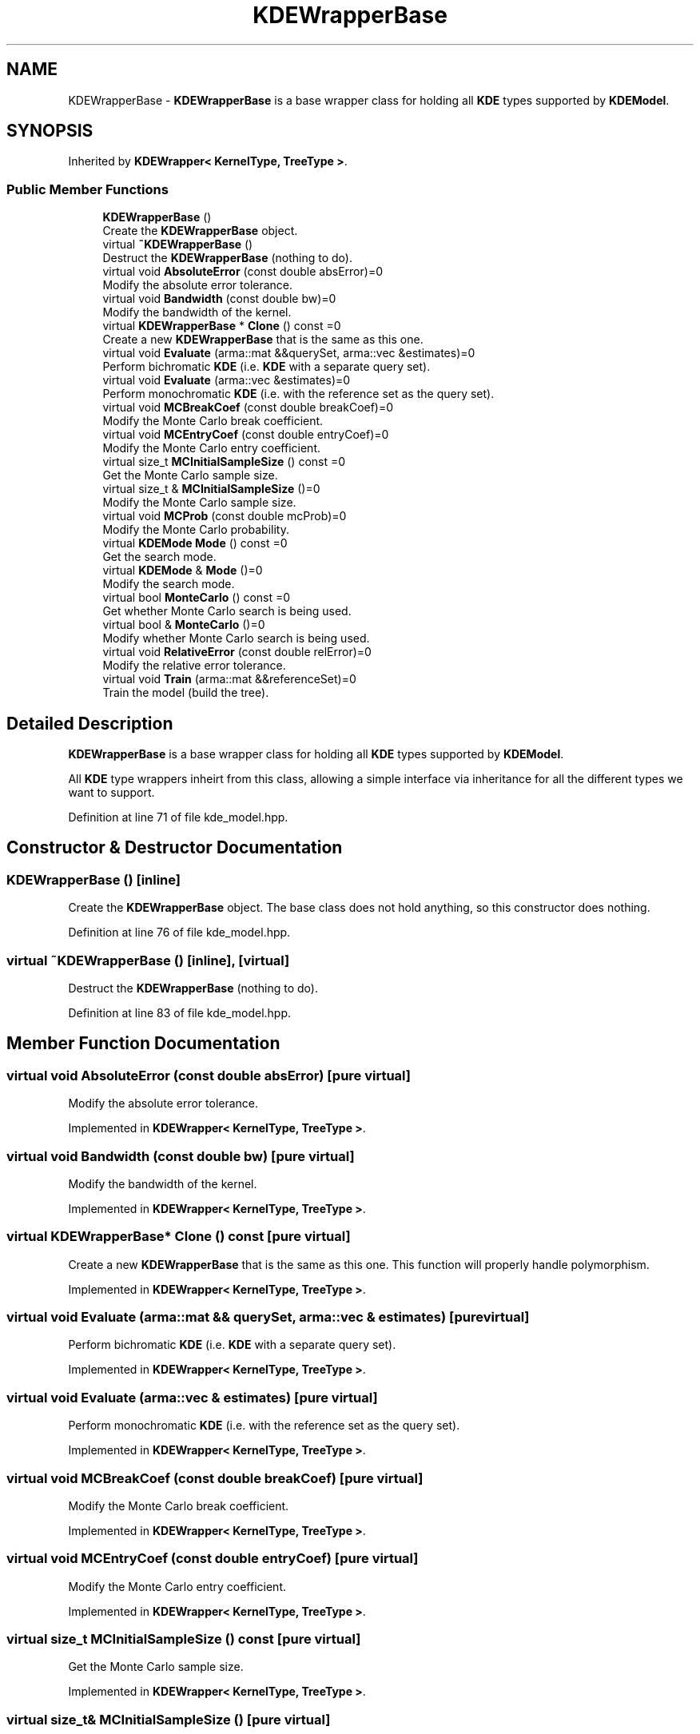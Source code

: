 .TH "KDEWrapperBase" 3 "Thu Jun 24 2021" "Version 3.4.2" "mlpack" \" -*- nroff -*-
.ad l
.nh
.SH NAME
KDEWrapperBase \- \fBKDEWrapperBase\fP is a base wrapper class for holding all \fBKDE\fP types supported by \fBKDEModel\fP\&.  

.SH SYNOPSIS
.br
.PP
.PP
Inherited by \fBKDEWrapper< KernelType, TreeType >\fP\&.
.SS "Public Member Functions"

.in +1c
.ti -1c
.RI "\fBKDEWrapperBase\fP ()"
.br
.RI "Create the \fBKDEWrapperBase\fP object\&. "
.ti -1c
.RI "virtual \fB~KDEWrapperBase\fP ()"
.br
.RI "Destruct the \fBKDEWrapperBase\fP (nothing to do)\&. "
.ti -1c
.RI "virtual void \fBAbsoluteError\fP (const double absError)=0"
.br
.RI "Modify the absolute error tolerance\&. "
.ti -1c
.RI "virtual void \fBBandwidth\fP (const double bw)=0"
.br
.RI "Modify the bandwidth of the kernel\&. "
.ti -1c
.RI "virtual \fBKDEWrapperBase\fP * \fBClone\fP () const =0"
.br
.RI "Create a new \fBKDEWrapperBase\fP that is the same as this one\&. "
.ti -1c
.RI "virtual void \fBEvaluate\fP (arma::mat &&querySet, arma::vec &estimates)=0"
.br
.RI "Perform bichromatic \fBKDE\fP (i\&.e\&. \fBKDE\fP with a separate query set)\&. "
.ti -1c
.RI "virtual void \fBEvaluate\fP (arma::vec &estimates)=0"
.br
.RI "Perform monochromatic \fBKDE\fP (i\&.e\&. with the reference set as the query set)\&. "
.ti -1c
.RI "virtual void \fBMCBreakCoef\fP (const double breakCoef)=0"
.br
.RI "Modify the Monte Carlo break coefficient\&. "
.ti -1c
.RI "virtual void \fBMCEntryCoef\fP (const double entryCoef)=0"
.br
.RI "Modify the Monte Carlo entry coefficient\&. "
.ti -1c
.RI "virtual size_t \fBMCInitialSampleSize\fP () const =0"
.br
.RI "Get the Monte Carlo sample size\&. "
.ti -1c
.RI "virtual size_t & \fBMCInitialSampleSize\fP ()=0"
.br
.RI "Modify the Monte Carlo sample size\&. "
.ti -1c
.RI "virtual void \fBMCProb\fP (const double mcProb)=0"
.br
.RI "Modify the Monte Carlo probability\&. "
.ti -1c
.RI "virtual \fBKDEMode\fP \fBMode\fP () const =0"
.br
.RI "Get the search mode\&. "
.ti -1c
.RI "virtual \fBKDEMode\fP & \fBMode\fP ()=0"
.br
.RI "Modify the search mode\&. "
.ti -1c
.RI "virtual bool \fBMonteCarlo\fP () const =0"
.br
.RI "Get whether Monte Carlo search is being used\&. "
.ti -1c
.RI "virtual bool & \fBMonteCarlo\fP ()=0"
.br
.RI "Modify whether Monte Carlo search is being used\&. "
.ti -1c
.RI "virtual void \fBRelativeError\fP (const double relError)=0"
.br
.RI "Modify the relative error tolerance\&. "
.ti -1c
.RI "virtual void \fBTrain\fP (arma::mat &&referenceSet)=0"
.br
.RI "Train the model (build the tree)\&. "
.in -1c
.SH "Detailed Description"
.PP 
\fBKDEWrapperBase\fP is a base wrapper class for holding all \fBKDE\fP types supported by \fBKDEModel\fP\&. 

All \fBKDE\fP type wrappers inheirt from this class, allowing a simple interface via inheritance for all the different types we want to support\&. 
.PP
Definition at line 71 of file kde_model\&.hpp\&.
.SH "Constructor & Destructor Documentation"
.PP 
.SS "\fBKDEWrapperBase\fP ()\fC [inline]\fP"

.PP
Create the \fBKDEWrapperBase\fP object\&. The base class does not hold anything, so this constructor does nothing\&. 
.PP
Definition at line 76 of file kde_model\&.hpp\&.
.SS "virtual ~\fBKDEWrapperBase\fP ()\fC [inline]\fP, \fC [virtual]\fP"

.PP
Destruct the \fBKDEWrapperBase\fP (nothing to do)\&. 
.PP
Definition at line 83 of file kde_model\&.hpp\&.
.SH "Member Function Documentation"
.PP 
.SS "virtual void AbsoluteError (const double absError)\fC [pure virtual]\fP"

.PP
Modify the absolute error tolerance\&. 
.PP
Implemented in \fBKDEWrapper< KernelType, TreeType >\fP\&.
.SS "virtual void Bandwidth (const double bw)\fC [pure virtual]\fP"

.PP
Modify the bandwidth of the kernel\&. 
.PP
Implemented in \fBKDEWrapper< KernelType, TreeType >\fP\&.
.SS "virtual \fBKDEWrapperBase\fP* Clone () const\fC [pure virtual]\fP"

.PP
Create a new \fBKDEWrapperBase\fP that is the same as this one\&. This function will properly handle polymorphism\&. 
.PP
Implemented in \fBKDEWrapper< KernelType, TreeType >\fP\&.
.SS "virtual void Evaluate (arma::mat && querySet, arma::vec & estimates)\fC [pure virtual]\fP"

.PP
Perform bichromatic \fBKDE\fP (i\&.e\&. \fBKDE\fP with a separate query set)\&. 
.PP
Implemented in \fBKDEWrapper< KernelType, TreeType >\fP\&.
.SS "virtual void Evaluate (arma::vec & estimates)\fC [pure virtual]\fP"

.PP
Perform monochromatic \fBKDE\fP (i\&.e\&. with the reference set as the query set)\&. 
.PP
Implemented in \fBKDEWrapper< KernelType, TreeType >\fP\&.
.SS "virtual void MCBreakCoef (const double breakCoef)\fC [pure virtual]\fP"

.PP
Modify the Monte Carlo break coefficient\&. 
.PP
Implemented in \fBKDEWrapper< KernelType, TreeType >\fP\&.
.SS "virtual void MCEntryCoef (const double entryCoef)\fC [pure virtual]\fP"

.PP
Modify the Monte Carlo entry coefficient\&. 
.PP
Implemented in \fBKDEWrapper< KernelType, TreeType >\fP\&.
.SS "virtual size_t MCInitialSampleSize () const\fC [pure virtual]\fP"

.PP
Get the Monte Carlo sample size\&. 
.PP
Implemented in \fBKDEWrapper< KernelType, TreeType >\fP\&.
.SS "virtual size_t& MCInitialSampleSize ()\fC [pure virtual]\fP"

.PP
Modify the Monte Carlo sample size\&. 
.PP
Implemented in \fBKDEWrapper< KernelType, TreeType >\fP\&.
.SS "virtual void MCProb (const double mcProb)\fC [pure virtual]\fP"

.PP
Modify the Monte Carlo probability\&. 
.PP
Implemented in \fBKDEWrapper< KernelType, TreeType >\fP\&.
.SS "virtual \fBKDEMode\fP Mode () const\fC [pure virtual]\fP"

.PP
Get the search mode\&. 
.PP
Implemented in \fBKDEWrapper< KernelType, TreeType >\fP\&.
.PP
Referenced by KDEModel::Mode()\&.
.SS "virtual \fBKDEMode\fP& Mode ()\fC [pure virtual]\fP"

.PP
Modify the search mode\&. 
.PP
Implemented in \fBKDEWrapper< KernelType, TreeType >\fP\&.
.SS "virtual bool MonteCarlo () const\fC [pure virtual]\fP"

.PP
Get whether Monte Carlo search is being used\&. 
.PP
Implemented in \fBKDEWrapper< KernelType, TreeType >\fP\&.
.SS "virtual bool& MonteCarlo ()\fC [pure virtual]\fP"

.PP
Modify whether Monte Carlo search is being used\&. 
.PP
Implemented in \fBKDEWrapper< KernelType, TreeType >\fP\&.
.SS "virtual void RelativeError (const double relError)\fC [pure virtual]\fP"

.PP
Modify the relative error tolerance\&. 
.PP
Implemented in \fBKDEWrapper< KernelType, TreeType >\fP\&.
.SS "virtual void Train (arma::mat && referenceSet)\fC [pure virtual]\fP"

.PP
Train the model (build the tree)\&. 
.PP
Implemented in \fBKDEWrapper< KernelType, TreeType >\fP\&.

.SH "Author"
.PP 
Generated automatically by Doxygen for mlpack from the source code\&.
